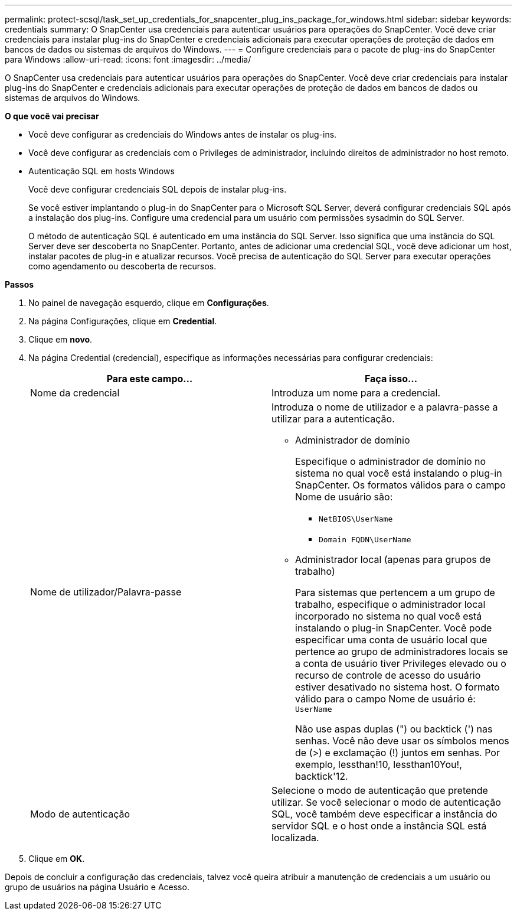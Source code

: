 ---
permalink: protect-scsql/task_set_up_credentials_for_snapcenter_plug_ins_package_for_windows.html 
sidebar: sidebar 
keywords: credentials 
summary: O SnapCenter usa credenciais para autenticar usuários para operações do SnapCenter. Você deve criar credenciais para instalar plug-ins do SnapCenter e credenciais adicionais para executar operações de proteção de dados em bancos de dados ou sistemas de arquivos do Windows. 
---
= Configure credenciais para o pacote de plug-ins do SnapCenter para Windows
:allow-uri-read: 
:icons: font
:imagesdir: ../media/


[role="lead"]
O SnapCenter usa credenciais para autenticar usuários para operações do SnapCenter. Você deve criar credenciais para instalar plug-ins do SnapCenter e credenciais adicionais para executar operações de proteção de dados em bancos de dados ou sistemas de arquivos do Windows.

*O que você vai precisar*

* Você deve configurar as credenciais do Windows antes de instalar os plug-ins.
* Você deve configurar as credenciais com o Privileges de administrador, incluindo direitos de administrador no host remoto.
* Autenticação SQL em hosts Windows
+
Você deve configurar credenciais SQL depois de instalar plug-ins.

+
Se você estiver implantando o plug-in do SnapCenter para o Microsoft SQL Server, deverá configurar credenciais SQL após a instalação dos plug-ins. Configure uma credencial para um usuário com permissões sysadmin do SQL Server.

+
O método de autenticação SQL é autenticado em uma instância do SQL Server. Isso significa que uma instância do SQL Server deve ser descoberta no SnapCenter. Portanto, antes de adicionar uma credencial SQL, você deve adicionar um host, instalar pacotes de plug-in e atualizar recursos. Você precisa de autenticação do SQL Server para executar operações como agendamento ou descoberta de recursos.



*Passos*

. No painel de navegação esquerdo, clique em *Configurações*.
. Na página Configurações, clique em *Credential*.
. Clique em *novo*.
. Na página Credential (credencial), especifique as informações necessárias para configurar credenciais:
+
|===
| Para este campo... | Faça isso... 


 a| 
Nome da credencial
 a| 
Introduza um nome para a credencial.



 a| 
Nome de utilizador/Palavra-passe
 a| 
Introduza o nome de utilizador e a palavra-passe a utilizar para a autenticação.

** Administrador de domínio
+
Especifique o administrador de domínio no sistema no qual você está instalando o plug-in SnapCenter. Os formatos válidos para o campo Nome de usuário são:

+
*** `NetBIOS\UserName`
*** `Domain FQDN\UserName`


** Administrador local (apenas para grupos de trabalho)
+
Para sistemas que pertencem a um grupo de trabalho, especifique o administrador local incorporado no sistema no qual você está instalando o plug-in SnapCenter. Você pode especificar uma conta de usuário local que pertence ao grupo de administradores locais se a conta de usuário tiver Privileges elevado ou o recurso de controle de acesso do usuário estiver desativado no sistema host. O formato válido para o campo Nome de usuário é: `UserName`

+
Não use aspas duplas (") ou backtick (') nas senhas. Você não deve usar os símbolos menos de (>) e exclamação (!) juntos em senhas. Por exemplo, lessthan!10, lessthan10You!, backtick'12.





 a| 
Modo de autenticação
 a| 
Selecione o modo de autenticação que pretende utilizar. Se você selecionar o modo de autenticação SQL, você também deve especificar a instância do servidor SQL e o host onde a instância SQL está localizada.

|===
. Clique em *OK*.


Depois de concluir a configuração das credenciais, talvez você queira atribuir a manutenção de credenciais a um usuário ou grupo de usuários na página Usuário e Acesso.

